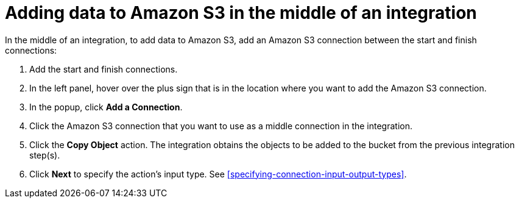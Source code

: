 [id='adding-s3-connection-middle']
= Adding data to Amazon S3 in the middle of an integration

:context: middle
In the middle of an integration, to add data to Amazon S3, 
add an Amazon S3 connection between the start and
finish connections:

. Add the start and finish connections.
. In the left panel, hover over the plus sign that is in the location
where you want to add the Amazon S3 connection.
. In the popup, click *Add a Connection*.
. Click the Amazon S3 connection that you want to use as a middle
connection in the integration.
. Click the *Copy Object* action.
The integration obtains the objects to be added to the bucket from the
previous integration step(s). 
. Click *Next* to specify the action's input type. See 
<<specifying-connection-input-output-types>>.
